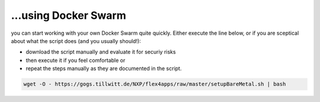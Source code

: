 ...using Docker Swarm
####################################

you can start working with your own Docker Swarm quite quickly. Either execute the line below, or if you are sceptical about what the script does (and you usually should!):

* download the script manually and evaluate it for securiy risks
* then execute it if you feel comfortable or
* repeat the steps manually as they are documented in the script.



.. code-block:: bash

    wget -O - https://gogs.tillwitt.de/NXP/flex4apps/raw/master/setupBareMetal.sh | bash
